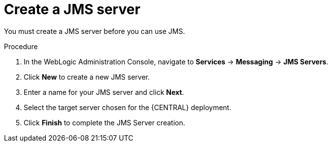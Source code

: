 [id='wls-jms-create-proc']
= Create a JMS server

You must create a JMS server before you can use JMS.

.Procedure
. In the WebLogic Administration Console, navigate to *Services* -> *Messaging* -> *JMS Servers*.
. Click *New* to create a new JMS server.
. Enter a name for your JMS server and click *Next*.
. Select the target server chosen for the {CENTRAL} deployment.
. Click *Finish* to complete the JMS Server creation.
